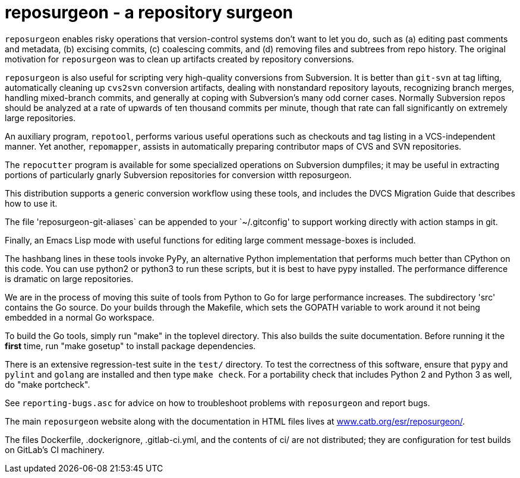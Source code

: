 = reposurgeon - a repository surgeon =

`reposurgeon` enables risky operations that version-control systems
don't want to let you do, such as (a) editing past comments and metadata,
(b) excising commits, (c) coalescing commits, and (d) removing files and
subtrees from repo history. The original motivation for `reposurgeon`
was to clean up artifacts created by repository conversions.

`reposurgeon` is also useful for scripting very high-quality
conversions from Subversion.  It is better than `git-svn` at tag
lifting, automatically cleaning up `cvs2svn` conversion artifacts,
dealing with nonstandard repository layouts, recognizing branch
merges, handling mixed-branch commits, and generally at coping with
Subversion's many odd corner cases.  Normally Subversion repos should
be analyzed at a rate of upwards of ten thousand commits per minute,
though that rate can fall significantly on extremely large
repositories.

An auxiliary program, `repotool`, performs various useful
operations such as checkouts and tag listing in a VCS-independent
manner.  Yet another, `repomapper`, assists in automatically preparing
contributor maps of CVS and SVN repositories.

The `repocutter` program is available for some specialized operations on
Subversion dumpfiles; it may be useful in extracting portions of
particularly gnarly Subversion repositories for conversion witth
reposurgeon.

This distribution supports a generic conversion workflow using these
tools, and includes the DVCS Migration Guide that describes how to use it.

The file 'reposurgeon-git-aliases` can be appended to your `~/.gitconfig' to
support working directly with action stamps in git.

Finally, an Emacs Lisp mode with useful functions for editing large
comment message-boxes is included.

The hashbang lines in these tools invoke PyPy, an alternative Python
implementation that performs much better than CPython on this code. You
can use python2 or python3 to run these scripts, but it is best to
have pypy installed.  The performance difference is dramatic on large
repositories.

We are in the process of moving this suite of tools from Python to Go
for large performance increases.  The subdirectory 'src' contains the
Go source.  Do your builds through the Makefile, which sets the GOPATH
variable to work around it not being embedded in a normal Go
workspace.

To build the Go tools, simply run "make" in the toplevel directory.
This also builds the suite documentation.  Before running it the
*first* time, run "make gosetup" to install package dependencies.

There is an extensive regression-test suite in the `test/` directory.
To test the correctness of this software, ensure that `pypy` and
`pylint` and `golang` are installed and then type `make check`.  For a
portability check that includes Python 2 and Python 3 as well, do
"make portcheck".

See `reporting-bugs.asc` for advice on how to troubleshoot problems
with `reposurgeon` and report bugs.

The main `reposurgeon` website along with the documentation in HTML files
lives at http://www.catb.org/esr/reposurgeon/[www.catb.org/esr/reposurgeon/].

The files Dockerfile, .dockerignore, .gitlab-ci.yml, and the contents of ci/
are not distributed; they are configuration for test builds on GitLab's
CI machinery.
